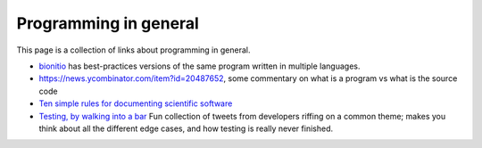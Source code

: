 
Programming in general
======================

This page is a collection of links about programming in general.

- `bionitio <https://github.com/bionitio-team/bionitio>`_ has best-practices
  versions of the same program written in multiple languages.

- https://news.ycombinator.com/item?id=20487652, some commentary on what is
  a program vs what is the source code

- `Ten simple rules for documenting scientific software
  <https://journals.plos.org/ploscompbiol/article?id=10.1371/journal.pcbi.1006561>`_

- `Testing, by walking into a bar <https://www.sempf.net/post/On-Testing1>`_
  Fun collection of tweets from developers riffing on a common theme; makes
  you think about all the different edge cases, and how testing is really
  never finished.

.. todo::

    Needs more content!
